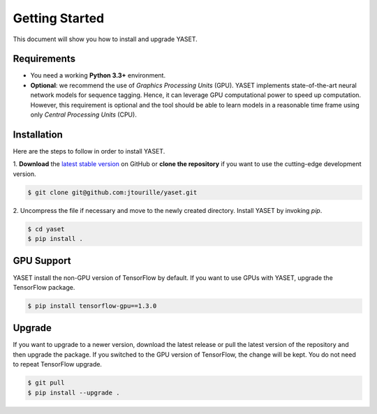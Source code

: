 Getting Started
===============

This document will show you how to install and upgrade YASET.

Requirements
------------

* You need a working **Python 3.3+** environment.
* **Optional**: we recommend the use of *Graphics Processing Units* (GPU).
  YASET implements state-of-the-art neural network models for
  sequence tagging. Hence, it can leverage GPU computational power to
  speed up computation. However, this requirement is optional and the tool
  should be able to learn models in a reasonable time frame using only
  *Central Processing Units* (CPU).


Installation
------------

Here are the steps to follow in order to install YASET.

1. **Download** the `latest stable version`_ on GitHub or
**clone the repository** if you want to use the cutting-edge development
version.

.. code-block:: shell

   $ git clone git@github.com:jtourille/yaset.git


2. Uncompress the file if necessary and move to the newly created directory.
Install YASET by invoking `pip`.

.. code-block:: shell

   $ cd yaset
   $ pip install .


GPU Support
-----------

YASET install the non-GPU version of TensorFlow by default. If you want to
use GPUs with YASET, upgrade the TensorFlow package.

.. code-block:: shell

   $ pip install tensorflow-gpu==1.3.0


Upgrade
-------

If you want to upgrade to a newer version, download the latest release or
pull the latest version of the repository and then upgrade the package.
If you switched to the GPU version of TensorFlow, the change will be kept.
You do not need to repeat TensorFlow upgrade.

.. code-block:: shell

   $ git pull
   $ pip install --upgrade .

.. _latest stable version: https://github.com/jtourille/yaset/releases/latest